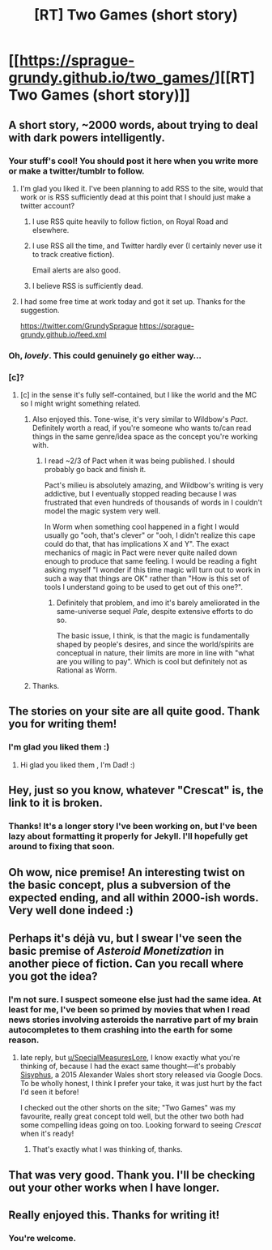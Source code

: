#+TITLE: [RT] Two Games (short story)

* [[https://sprague-grundy.github.io/two_games/][[RT] Two Games (short story)]]
:PROPERTIES:
:Author: sprague-grundy
:Score: 84
:DateUnix: 1613437235.0
:DateShort: 2021-Feb-16
:END:

** A short story, ~2000 words, about trying to deal with dark powers intelligently.
:PROPERTIES:
:Author: sprague-grundy
:Score: 24
:DateUnix: 1613437288.0
:DateShort: 2021-Feb-16
:END:

*** Your stuff's cool! You should post it here when you write more or make a twitter/tumblr to follow.
:PROPERTIES:
:Author: PM_ME_CUTE_FOXES
:Score: 5
:DateUnix: 1613464826.0
:DateShort: 2021-Feb-16
:END:

**** I'm glad you liked it. I've been planning to add RSS to the site, would that work or is RSS sufficiently dead at this point that I should just make a twitter account?
:PROPERTIES:
:Author: sprague-grundy
:Score: 5
:DateUnix: 1613501859.0
:DateShort: 2021-Feb-16
:END:

***** I use RSS quite heavily to follow fiction, on Royal Road and elsewhere.
:PROPERTIES:
:Author: havoc_mayhem
:Score: 5
:DateUnix: 1613502441.0
:DateShort: 2021-Feb-16
:END:


***** I use RSS all the time, and Twitter hardly ever (I certainly never use it to track creative fiction).

Email alerts are also good.
:PROPERTIES:
:Author: callmesalticidae
:Score: 3
:DateUnix: 1613507647.0
:DateShort: 2021-Feb-17
:END:


***** I believe RSS is sufficiently dead.
:PROPERTIES:
:Author: PM_ME_CUTE_FOXES
:Score: 3
:DateUnix: 1613502008.0
:DateShort: 2021-Feb-16
:END:


**** I had some free time at work today and got it set up. Thanks for the suggestion.

[[https://twitter.com/GrundySprague]] [[https://sprague-grundy.github.io/feed.xml]]
:PROPERTIES:
:Author: sprague-grundy
:Score: 3
:DateUnix: 1613520325.0
:DateShort: 2021-Feb-17
:END:


*** Oh, /lovely/. This could genuinely go either way...
:PROPERTIES:
:Author: PeridexisErrant
:Score: 2
:DateUnix: 1613464577.0
:DateShort: 2021-Feb-16
:END:


*** [c]?
:PROPERTIES:
:Author: appropriate-username
:Score: 2
:DateUnix: 1613445064.0
:DateShort: 2021-Feb-16
:END:

**** [c] in the sense it's fully self-contained, but I like the world and the MC so I might wright something related.
:PROPERTIES:
:Author: sprague-grundy
:Score: 3
:DateUnix: 1613501766.0
:DateShort: 2021-Feb-16
:END:

***** Also enjoyed this. Tone-wise, it's very similar to Wildbow's /Pact/. Definitely worth a read, if you're someone who wants to/can read things in the same genre/idea space as the concept you're working with.
:PROPERTIES:
:Author: kleind305
:Score: 3
:DateUnix: 1614044252.0
:DateShort: 2021-Feb-23
:END:

****** I read ~2/3 of Pact when it was being published. I should probably go back and finish it.

Pact's milieu is absolutely amazing, and Wildbow's writing is very addictive, but I eventually stopped reading because I was frustrated that even hundreds of thousands of words in I couldn't model the magic system very well.

In Worm when something cool happened in a fight I would usually go "ooh, that's clever" or "ooh, I didn't realize this cape could do that, that has implications X and Y". The exact mechanics of magic in Pact were never quite nailed down enough to produce that same feeling. I would be reading a fight asking myself "I wonder if this time magic will turn out to work in such a way that things are OK" rather than "How is this set of tools I understand going to be used to get out of this one?".
:PROPERTIES:
:Author: sprague-grundy
:Score: 2
:DateUnix: 1614047889.0
:DateShort: 2021-Feb-23
:END:

******* Definitely that problem, and imo it's barely ameliorated in the same-universe sequel /Pale/, despite extensive efforts to do so.

The basic issue, I think, is that the magic is fundamentally shaped by people's desires, and since the world/spirits are conceptual in nature, their limits are more in line with "what are you willing to pay". Which is cool but definitely not as Rational as Worm.
:PROPERTIES:
:Author: kleind305
:Score: 2
:DateUnix: 1614049440.0
:DateShort: 2021-Feb-23
:END:


***** Thanks.
:PROPERTIES:
:Author: appropriate-username
:Score: 1
:DateUnix: 1613945334.0
:DateShort: 2021-Feb-22
:END:


** The stories on your site are all quite good. Thank you for writing them!
:PROPERTIES:
:Author: EricHerboso
:Score: 9
:DateUnix: 1613451422.0
:DateShort: 2021-Feb-16
:END:

*** I'm glad you liked them :)
:PROPERTIES:
:Author: sprague-grundy
:Score: 2
:DateUnix: 1613502210.0
:DateShort: 2021-Feb-16
:END:

**** Hi glad you liked them , I'm Dad! :)
:PROPERTIES:
:Author: dadbot_3000
:Score: -3
:DateUnix: 1613502221.0
:DateShort: 2021-Feb-16
:END:


** Hey, just so you know, whatever "Crescat" is, the link to it is broken.
:PROPERTIES:
:Author: masterax2000
:Score: 4
:DateUnix: 1613479828.0
:DateShort: 2021-Feb-16
:END:

*** Thanks! It's a longer story I've been working on, but I've been lazy about formatting it properly for Jekyll. I'll hopefully get around to fixing that soon.
:PROPERTIES:
:Author: sprague-grundy
:Score: 3
:DateUnix: 1613501686.0
:DateShort: 2021-Feb-16
:END:


** Oh wow, nice premise! An interesting twist on the basic concept, plus a subversion of the expected ending, and all within 2000-ish words. Very well done indeed :)
:PROPERTIES:
:Author: TrebarTilonai
:Score: 5
:DateUnix: 1613495092.0
:DateShort: 2021-Feb-16
:END:


** Perhaps it's déjà vu, but I swear I've seen the basic premise of /Asteroid Monetization/ in another piece of fiction. Can you recall where you got the idea?
:PROPERTIES:
:Author: SpecialMeasuresLore
:Score: 2
:DateUnix: 1613499275.0
:DateShort: 2021-Feb-16
:END:

*** I'm not sure. I suspect someone else just had the same idea. At least for me, I've been so primed by movies that when I read news stories involving asteroids the narrative part of my brain autocompletes to them crashing into the earth for some reason.
:PROPERTIES:
:Author: sprague-grundy
:Score: 3
:DateUnix: 1613501481.0
:DateShort: 2021-Feb-16
:END:

**** late reply, but [[/u/SpecialMeasuresLore][u/SpecialMeasuresLore]], I know exactly what you're thinking of, because I had the exact same thought---it's probably [[https://docs.google.com/document/d/1DdiSNDXT-ZL5gMEZ7C7ikcZixX4X7ZkcC1K39F3siQI/edit][Sisyphus]], a 2015 Alexander Wales short story released via Google Docs. To be wholly honest, I think I prefer your take, it was just hurt by the fact I'd seen it before!

I checked out the other shorts on the site; "Two Games" was my favourite, really great concept told well, but the other two both had some compelling ideas going on too. Looking forward to seeing /Crescat/ when it's ready!
:PROPERTIES:
:Author: The_Wadapan
:Score: 2
:DateUnix: 1613920926.0
:DateShort: 2021-Feb-21
:END:

***** That's exactly what I was thinking of, thanks.
:PROPERTIES:
:Author: SpecialMeasuresLore
:Score: 1
:DateUnix: 1613927880.0
:DateShort: 2021-Feb-21
:END:


** That was very good. Thank you. I'll be checking out your other works when I have longer.
:PROPERTIES:
:Author: RadicalTurnip
:Score: 1
:DateUnix: 1613495461.0
:DateShort: 2021-Feb-16
:END:


** Really enjoyed this. Thanks for writing it!
:PROPERTIES:
:Author: MoneyLicense
:Score: 1
:DateUnix: 1613540421.0
:DateShort: 2021-Feb-17
:END:

*** You're welcome.
:PROPERTIES:
:Score: 1
:DateUnix: 1613540432.0
:DateShort: 2021-Feb-17
:END:
